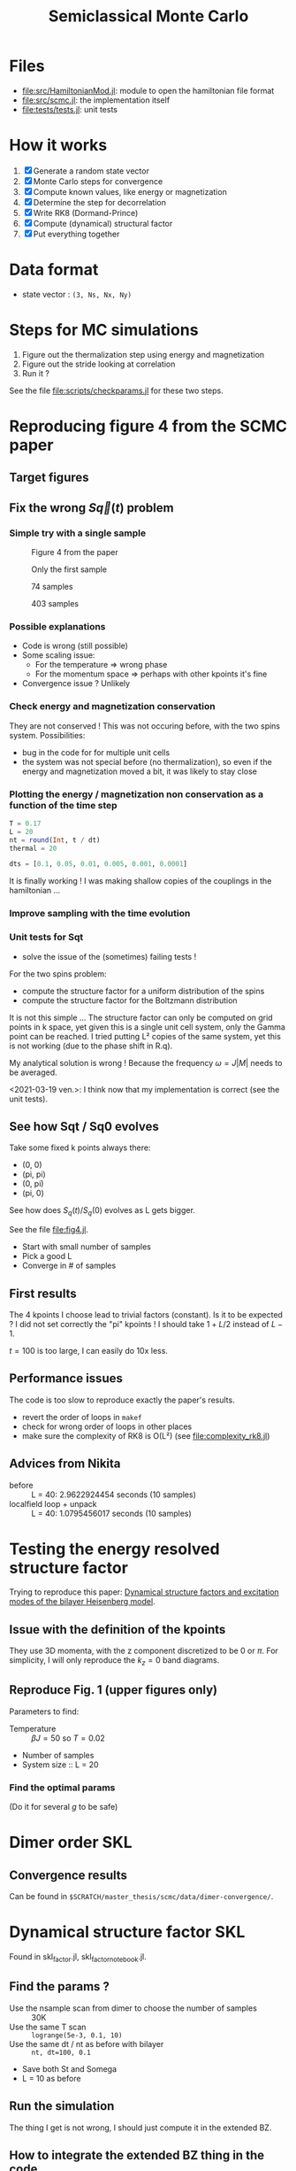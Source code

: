 #+title: Semiclassical Monte Carlo
#+startup: content

* Files
- [[file:src/HamiltonianMod.jl]]: module to open the hamiltonian file format
- [[file:src/scmc.jl]]: the implementation itself
- [[file:tests/tests.jl]]: unit tests
  
* How it works
1. [X] Generate a random state vector
2. [X] Monte Carlo steps for convergence
3. [X] Compute known values, like energy or magnetization
4. [X] Determine the step for decorrelation
5. [X] Write RK8 (Dormand-Prince)
6. [X] Compute (dynamical) structural factor
7. [X] Put everything together

* Data format
- state vector : =(3, Ns, Nx, Ny)=

* Steps for MC simulations
1. Figure out the thermalization step using energy and magnetization
2. Figure out the stride looking at correlation
3. Run it ?

See the file [[file:scripts/checkparams.jl]] for these two steps. 

* Reproducing figure 4 from the SCMC paper
** Target figures

** Fix the wrong \(S\vec q(t)\) problem
*** Simple try with a single sample
#+DOWNLOADED: screenshot @ 2021-03-02 19:51:18
#+CAPTION: Figure 4 from the paper
[[file:imgs/2021-03-02_19-51-18_screenshot.png]]
#+DOWNLOADED: screenshot @ 2021-03-02 17:16:17
#+CAPTION: Only the first sample
[[file:imgs/2021-03-02_17-16-17_screenshot.png]]
#+DOWNLOADED: screenshot @ 2021-03-02 17:17:23
#+CAPTION: 74 samples
[[file:imgs/2021-03-02_17-17-23_screenshot.png]]
#+DOWNLOADED: screenshot @ 2021-03-02 19:44:50
#+CAPTION: 403 samples
[[file:imgs/2021-03-02_19-44-50_screenshot.png]]

*** Possible explanations
- Code is wrong (still possible)
- Some scaling issue:
  - For the temperature => wrong phase
  - For the momentum space => perhaps with other kpoints it's fine
- Convergence issue ? Unlikely

*** Check energy and magnetization conservation
They are not conserved !  This was not occuring before, with the two
spins system. Possibilities:

- bug in the code for for multiple unit cells
- the system was not special before (no thermalization), so even if
  the energy and magnetization moved a bit, it was likely to stay
  close

#+DOWNLOADED: screenshot @ 2021-03-03 14:44:15
[[file:imgs/2021-03-03_14-44-15_screenshot.png]]

*** Plotting the energy / magnetization non conservation as a function of the time step
#+begin_src julia
  T = 0.17
  L = 20
  nt = round(Int, t / dt)
  thermal = 20

  dts = [0.1, 0.05, 0.01, 0.005, 0.001, 0.0001]
#+end_src

#+DOWNLOADED: screenshot @ 2021-03-04 08:51:18
[[file:imgs/2021-03-04_08-51-18_screenshot.png]]

#+DOWNLOADED: screenshot @ 2021-03-04 12:00:33
[[file:imgs/2021-03-04_12-00-33_screenshot.png]]

It is finally working ! I was making shallow copies of the couplings
in the hamiltonian ...

#+DOWNLOADED: screenshot @ 2021-03-04 17:31:43
[[file:imgs/2021-03-04_17-31-43_screenshot.png]]

*** Improve sampling with the time evolution
#+DOWNLOADED: screenshot @ 2021-03-05 16:29:52
[[file:Reproducing_figure_4_from_the_SCMC_paper/2021-03-05_16-29-52_screenshot.png]]
*** Unit tests for Sqt
- solve the issue of the (sometimes) failing tests !

For the two spins problem:
- compute the structure factor for a uniform distribution of the spins
- compute the structure factor for the Boltzmann distribution

It is not this simple ... The structure factor can only be computed on
grid points in k space, yet given this is a single unit cell system,
only the Gamma point can be reached. I tried putting L² copies of the
same system, yet this is not working (due to the phase shift in R.q).

My analytical solution is wrong ! Because the frequency \(\omega =
J|M|\) needs to be averaged.

<2021-03-19 ven.>: I think now that my implementation is correct (see
the unit tests).

** See how Sqt / Sq0 evolves
Take some fixed k points always there:
- (0, 0)
- (pi, pi)
- (0, pi)
- (pi, 0)

See how does \(S_q(t) / S_q(0)\) evolves as L gets bigger.

See the file [[file:fig4.jl]]. 
- Start with small number of samples
- Pick a good L
- Converge in # of samples

** First results
The 4 kpoints I choose lead to trivial factors (constant). Is it to be
expected ? I did not set correctly the "pi" kpoints ! I should take
\(1 + L / 2\) instead of \(L - 1\).

\(t = 100\) is too large, I can easily do 10x less.
** Performance issues
The code is too slow to reproduce exactly the paper's results.

- revert the order of loops in =makef=
- check for wrong order of loops in other places
- make sure the complexity of RK8 is O(L²) (see
  [[file:complexity_rk8.jl]])

[[file:imgs/complexity_rk8.png]]

** Advices from Nikita
- before :: L = 40: 2.9622924454 seconds (10 samples)
- localfield loop + unpack :: L = 40: 1.0795456017 seconds (10 samples)

* Testing the energy resolved structure factor
Trying to reproduce this paper: [[https://arxiv.org/pdf/1508.07816.pdf][Dynamical structure factors and
excitation modes of the bilayer Heisenberg model]].

** Issue with the definition of the kpoints
They use 3D momenta, with the z component discretized to be 0 or
\(\pi\). For simplicity, I will only reproduce the \(k_z = 0\) band
diagrams.

** Reproduce Fig. 1 (upper figures only)
Parameters to find:
- Temperature :: \(\beta J = 50\) so \(T = 0.02\)
- Number of samples
- System size :: L = 20

*** Find the optimal params
(Do it for several \(g\) to be safe)

* Dimer order SKL
** Convergence results
Can be found in =$SCRATCH/master_thesis/scmc/data/dimer-convergence/=.
* Dynamical structure factor SKL
Found in skl_factor.jl, skl_factor_notebook.jl. 
** Find the params ?
- Use the nsample scan from dimer to choose the number of samples :: 30K
- Use the same T scan :: =logrange(5e-3, 0.1, 10)=
- Use the same dt / nt as before with bilayer :: =nt, dt=100, 0.1=
- Save both St and Somega
- L = 10 as before

** Run the simulation
The thing I get is not wrong, I should just compute it in the extended
BZ.

** How to integrate the extended BZ thing in the code
- Make an observable function to compute all the \((N_s L^2)^2\)
  correlations
  - It should be divided in two parts, with or without allocation
  - Actually let's avoid this for now
- Make a function to take this as an input, and computes the spatial
  FT

Multiple files ?
- a new postprocess file for spatial FT
- a new test postprocess file

*** Make it faster
Let's copy Nikita's code to make it fast.

It was still slow. I think it is due to the fact that I had \(L =
20\). I've let it run, and saved it under =skl_factor_fast.h5=.

[[file:imgs/static_structure_factor.png]]

** Actual dynamical structure factor simulation
Params:
- L = 10 this time, it will be faster
- dt = 1
- nt = 100
- nsamples = 30k like before

- try on my laptop, perhaps it's not too long
- to avoid memory issues on the cluster
- store the correlation at each time step

